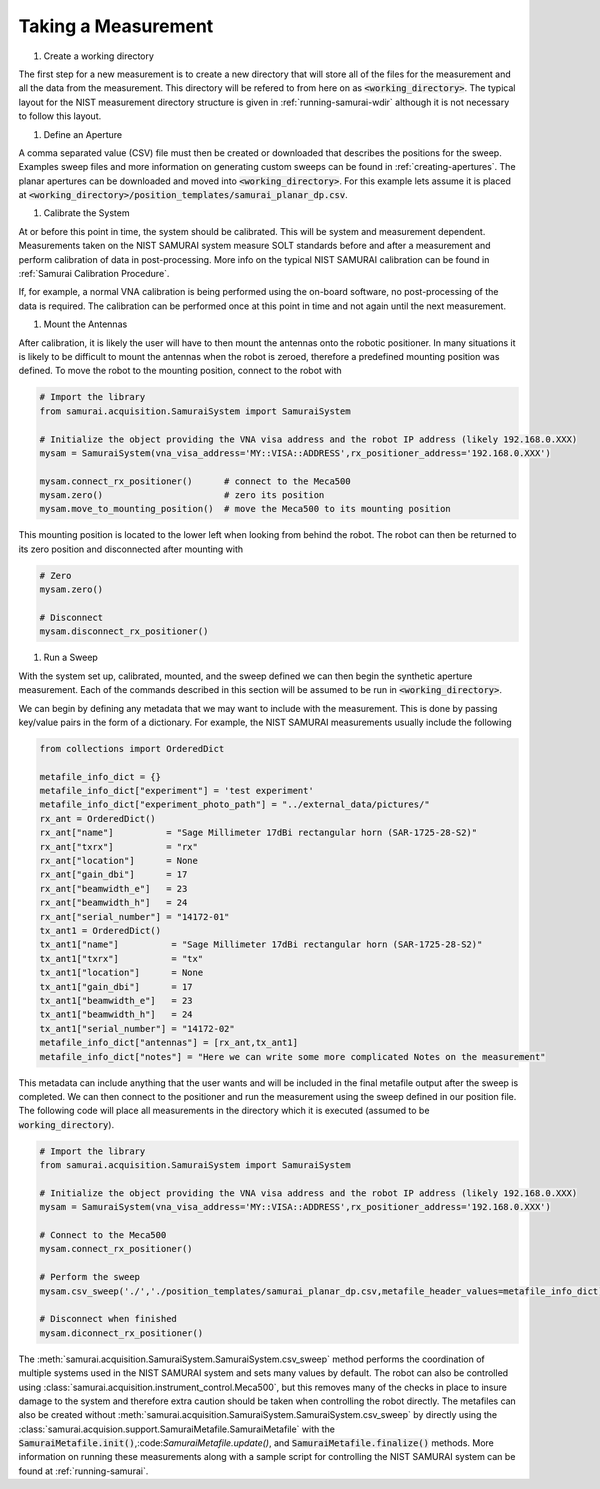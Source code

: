 
Taking a Measurement
=========================

#. Create a working directory

The first step for a new measurement is to create a new directory that will store all of the files for the measurement and all the data from the measurement.
This directory will be refered to from here on as :code:`<working_directory>`. 
The typical layout for the NIST measurement directory structure is given in :ref:`running-samurai-wdir` although it is not necessary to follow this layout.

#. Define an Aperture

A comma separated value (CSV) file must then be created or downloaded that describes the positions for the sweep.
Examples sweep files and more information on generating custom sweeps can be found in :ref:`creating-apertures`. 
The planar apertures can be downloaded and moved into :code:`<working_directory>`. For this example lets assume it is placed at
:code:`<working_directory>/position_templates/samurai_planar_dp.csv`.

#. Calibrate the System

At or before this point in time, the system should be calibrated.
This will be system and measurement dependent. 
Measurements taken on the NIST SAMURAI system measure SOLT standards before and after a measurement and perform calibration of data in post-processing. 
More info on the typical NIST SAMURAI calibration can be found in :ref:`Samurai Calibration Procedure`.

If, for example, a normal VNA calibration is being performed using the on-board software, no post-processing of the data is required.
The calibration can be performed once at this point in time and not again until the next measurement.

#. Mount the Antennas

After calibration, it is likely the user will have to then mount the antennas onto the robotic positioner. 
In many situations it is likely to be difficult to mount the antennas when the robot is zeroed, therefore a predefined mounting position was defined.
To move the robot to the mounting position, connect to the robot with 

.. code-block:: python 

    # Import the library
    from samurai.acquisition.SamuraiSystem import SamuraiSystem 

    # Initialize the object providing the VNA visa address and the robot IP address (likely 192.168.0.XXX)
    mysam = SamuraiSystem(vna_visa_address='MY::VISA::ADDRESS',rx_positioner_address='192.168.0.XXX')

    mysam.connect_rx_positioner()      # connect to the Meca500
    mysam.zero()                       # zero its position
    mysam.move_to_mounting_position()  # move the Meca500 to its mounting position

This mounting position is located to the lower left when looking from behind the robot. The robot can then be returned to its zero position and disconnected after mounting with 

.. code-block:: python 

    # Zero
    mysam.zero()

    # Disconnect
    mysam.disconnect_rx_positioner()

#. Run a Sweep 

With the system set up, calibrated, mounted, and the sweep defined we can then begin the synthetic aperture measurement. Each of the commands described in this section
will be assumed to be run in :code:`<working_directory>`.

We can begin by defining any metadata that we may want to include with the measurement. This is done by passing key/value pairs in the form of a dictionary.
For example, the NIST SAMURAI measurements usually include the following

.. code-block:: python 

    from collections import OrderedDict

    metafile_info_dict = {}
    metafile_info_dict["experiment"] = 'test experiment'
    metafile_info_dict["experiment_photo_path"] = "../external_data/pictures/"
    rx_ant = OrderedDict()
    rx_ant["name"]          = "Sage Millimeter 17dBi rectangular horn (SAR-1725-28-S2)"
    rx_ant["txrx"]          = "rx"
    rx_ant["location"]      = None
    rx_ant["gain_dbi"]      = 17
    rx_ant["beamwidth_e"]   = 23
    rx_ant["beamwidth_h"]   = 24
    rx_ant["serial_number"] = "14172-01"
    tx_ant1 = OrderedDict()
    tx_ant1["name"]          = "Sage Millimeter 17dBi rectangular horn (SAR-1725-28-S2)"
    tx_ant1["txrx"]          = "tx"
    tx_ant1["location"]      = None
    tx_ant1["gain_dbi"]      = 17
    tx_ant1["beamwidth_e"]   = 23
    tx_ant1["beamwidth_h"]   = 24
    tx_ant1["serial_number"] = "14172-02"
    metafile_info_dict["antennas"] = [rx_ant,tx_ant1]
    metafile_info_dict["notes"] = "Here we can write some more complicated Notes on the measurement"

This metadata can include anything that the user wants and will be included in the final metafile output after the sweep is completed.
We can then connect to the positioner and run the measurement using the sweep defined in our position file. The following code will place all measurements
in the directory which it is executed (assumed to be :code:`working_directory`).

.. code-block:: python 

    # Import the library
    from samurai.acquisition.SamuraiSystem import SamuraiSystem

    # Initialize the object providing the VNA visa address and the robot IP address (likely 192.168.0.XXX)
    mysam = SamuraiSystem(vna_visa_address='MY::VISA::ADDRESS',rx_positioner_address='192.168.0.XXX')

    # Connect to the Meca500
    mysam.connect_rx_positioner()  

    # Perform the sweep 
    mysam.csv_sweep('./','./position_templates/samurai_planar_dp.csv,metafile_header_values=metafile_info_dict)

    # Disconnect when finished   
    mysam.diconnect_rx_positioner()




The :meth:`samurai.acquisition.SamuraiSystem.SamuraiSystem.csv_sweep` method performs the coordination of multiple systems used in the NIST SAMURAI system and sets many values by default.
The robot can also be controlled using :class:`samurai.acquisition.instrument_control.Meca500`, but this removes many of the checks in place to insure damage to the system and therefore extra caution should be taken when controlling the robot directly.
The metafiles can also be created without :meth:`samurai.acquisition.SamuraiSystem.SamuraiSystem.csv_sweep` by directly using the 
:class:`samurai.acquision.support.SamuraiMetafile.SamuraiMetafile` with the :code:`SamuraiMetafile.init()`,:code:`SamuraiMetafile.update()`, and :code:`SamuraiMetafile.finalize()` methods.
More information on running these measurements along with a sample script for controlling the NIST SAMURAI system can be found at :ref:`running-samurai`.





